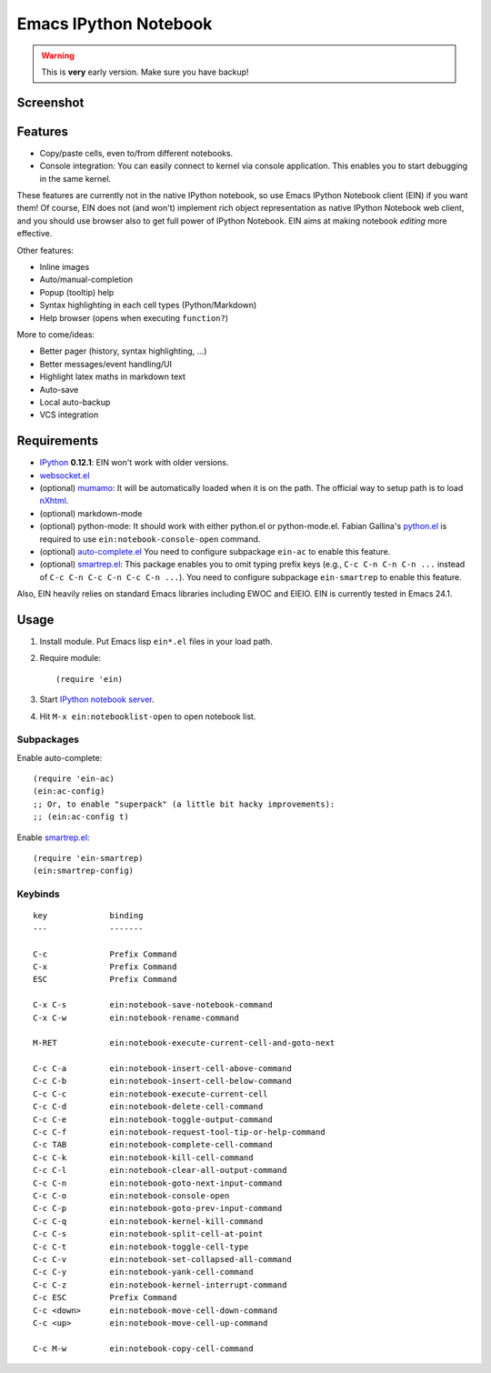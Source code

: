 ========================
 Emacs IPython Notebook
========================

.. warning:: This is **very** early version.
             Make sure you have backup!

Screenshot
==========

.. figure:: http://farm8.staticflickr.com/7125/7006219050_2d424b4ece_z.jpg
   :alt: Plotting in Emacs IPython Notebook


Features
========

* Copy/paste cells, even to/from different notebooks.
* Console integration: You can easily connect to kernel via console
  application.  This enables you to start debugging in the same
  kernel.

These features are currently not in the native IPython notebook, so
use Emacs IPython Notebook client (EIN) if you want them!  Of course,
EIN does not (and won't) implement rich object representation as
native IPython Notebook web client, and you should use browser also to
get full power of IPython Notebook.  EIN aims at making notebook
*editing* more effective.

Other features:

* Inline images
* Auto/manual-completion
* Popup (tooltip) help
* Syntax highlighting in each cell types (Python/Markdown)
* Help browser (opens when executing ``function?``)

More to come/ideas:

* Better pager (history, syntax highlighting, ...)
* Better messages/event handling/UI
* Highlight latex maths in markdown text
* Auto-save
* Local auto-backup
* VCS integration


Requirements
============

* IPython_ **0.12.1**: EIN won't work with older versions.
* `websocket.el`_
* (optional) mumamo_:
  It will be automatically loaded when it is on the path.
  The official way to setup path is to load nXhtml_.
* (optional) markdown-mode
* (optional) python-mode:
  It should work with either python.el or python-mode.el.
  Fabian Gallina's `python.el`_ is required to use
  ``ein:notebook-console-open`` command.
* (optional) `auto-complete.el`_
  You need to configure subpackage ``ein-ac`` to enable
  this feature.
* (optional) `smartrep.el`_:
  This package enables you to omit typing prefix keys (e.g.,
  ``C-c C-n C-n C-n ...`` instead of ``C-c C-n C-c C-n C-c C-n ...``).
  You need to configure subpackage ``ein-smartrep`` to enable
  this feature.

Also, EIN heavily relies on standard Emacs libraries including EWOC
and EIEIO.  EIN is currently tested in Emacs 24.1.

.. _IPython: http://ipython.org/
.. _websocket.el: https://github.com/ahyatt/emacs-websocket
.. _mumamo: http://www.emacswiki.org/emacs/MuMaMo
.. _nXhtml: http://ourcomments.org/Emacs/nXhtml/doc/nxhtml.html
.. _python.el: https://github.com/fgallina/python.el
.. _auto-complete.el: http://cx4a.org/software/auto-complete/
.. _smartrep.el: https://github.com/myuhe/smartrep.el


Usage
=====

1. Install module.
   Put Emacs lisp ``ein*.el`` files in your load path.

2. Require module::

     (require 'ein)

3. Start `IPython notebook server`_.

4. Hit ``M-x ein:notebooklist-open`` to open notebook list.

.. _`IPython notebook server`:
   http://ipython.org/ipython-doc/stable/interactive/htmlnotebook.html


Subpackages
-----------

Enable auto-complete::

   (require 'ein-ac)
   (ein:ac-config)
   ;; Or, to enable "superpack" (a little bit hacky improvements):
   ;; (ein:ac-config t)

Enable `smartrep.el`_::

   (require 'ein-smartrep)
   (ein:smartrep-config)


Keybinds
--------

.. (ein:dev-insert-notebook-mode-map)

::

   key             binding
   ---             -------

   C-c             Prefix Command
   C-x             Prefix Command
   ESC             Prefix Command

   C-x C-s         ein:notebook-save-notebook-command
   C-x C-w         ein:notebook-rename-command

   M-RET           ein:notebook-execute-current-cell-and-goto-next

   C-c C-a         ein:notebook-insert-cell-above-command
   C-c C-b         ein:notebook-insert-cell-below-command
   C-c C-c         ein:notebook-execute-current-cell
   C-c C-d         ein:notebook-delete-cell-command
   C-c C-e         ein:notebook-toggle-output-command
   C-c C-f         ein:notebook-request-tool-tip-or-help-command
   C-c TAB         ein:notebook-complete-cell-command
   C-c C-k         ein:notebook-kill-cell-command
   C-c C-l         ein:notebook-clear-all-output-command
   C-c C-n         ein:notebook-goto-next-input-command
   C-c C-o         ein:notebook-console-open
   C-c C-p         ein:notebook-goto-prev-input-command
   C-c C-q         ein:notebook-kernel-kill-command
   C-c C-s         ein:notebook-split-cell-at-point
   C-c C-t         ein:notebook-toggle-cell-type
   C-c C-v         ein:notebook-set-collapsed-all-command
   C-c C-y         ein:notebook-yank-cell-command
   C-c C-z         ein:notebook-kernel-interrupt-command
   C-c ESC         Prefix Command
   C-c <down>      ein:notebook-move-cell-down-command
   C-c <up>        ein:notebook-move-cell-up-command

   C-c M-w         ein:notebook-copy-cell-command

.. // KEYS END //
